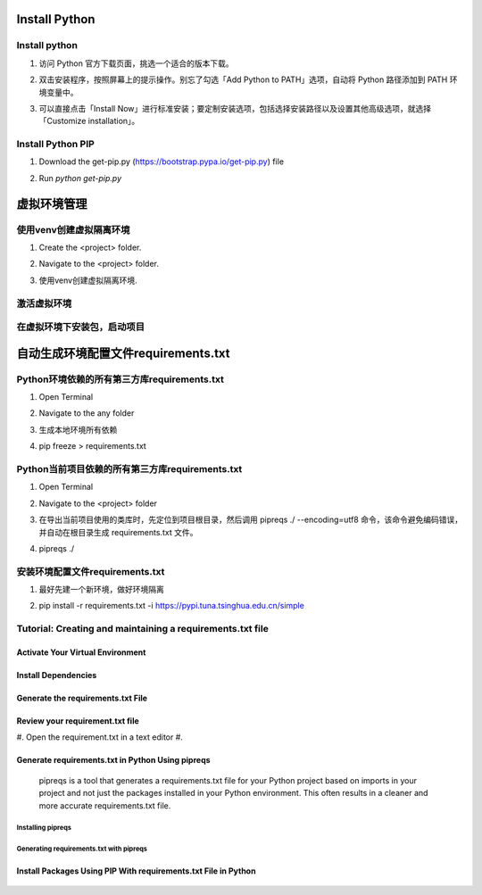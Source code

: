 .. _install-python:

.. rst-class:: title-center h1
   
##################################################################################################
Install Python
##################################################################################################


**************************************************************************************************
Install python
**************************************************************************************************

#. 访问 Python 官方下载页面，挑选一个适合的版本下载。
#. 双击安装程序，按照屏幕上的提示操作。别忘了勾选「Add Python to PATH」选项，自动将 Python 路径添加到 PATH 环境变量中。
#. 可以直接点击「Install Now」进行标准安装；要定制安装选项，包括选择安装路径以及设置其他高级选项，就选择「Customize installation」。

    .. code-block:: bat
       :linenos:
       
       # 验证 Python 安装
       python --version
       python -V
    

**************************************************************************************************
Install Python PIP
**************************************************************************************************

#. Download the get-pip.py (https://bootstrap.pypa.io/get-pip.py) file
#. Run `python get-pip.py`
    
    
    .. code-block:: bat
       :linenos:
       
       # Install PIP
       python get-pip.py
       
       # PIP Verification
       pip -V
       pip --version
       
       # Update PIP
       python -m pip install --upgrade pip
       
       
##################################################################################################
虚拟环境管理
##################################################################################################


**************************************************************************************************
使用venv创建虚拟隔离环境
**************************************************************************************************

#. Create the <project> folder.
#. Navigate to the <project> folder.
#. 使用venv创建虚拟隔离环境.
    
    .. code-block:: sh
       :linenos:
       
       # 在当前目录下创建.venv目录
       python -m venv .venv  #create a Python virtual environment
       

**************************************************************************************************
激活虚拟环境
**************************************************************************************************
    
    .. code-block:: sh
       :linenos:
       
       # windows
       .venv\Scripts\activate.bat # activate the Python virtual environment
       

**************************************************************************************************
在虚拟环境下安装包，启动项目
**************************************************************************************************
    
    .. code-block:: sh
       :linenos:
       
       # windows
       pip install -i https://pypi.tuna.tsinghua.edu.cn/simple -U sphinx sphinx_rtd_theme myst-parser sphinx-autobuild sphinx-design # Installing py packages
       

##################################################################################################
自动生成环境配置文件requirements.txt
##################################################################################################


**************************************************************************************************
Python环境依赖的所有第三方库requirements.txt
**************************************************************************************************

#. Open Terminal
#. Navigate to the any folder
#. 生成本地环境所有依赖
#. pip freeze > requirements.txt
    
    .. code-block:: sh
       :linenos:
       
       # open terminal
       pip freeze > requirements.txt
       

**************************************************************************************************
Python当前项目依赖的所有第三方库requirements.txt
**************************************************************************************************

#. Open Terminal
#. Navigate to the <project> folder
#. 在导出当前项目使用的类库时，先定位到项目根目录，然后调用 pipreqs ./ --encoding=utf8 命令，该命令避免编码错误，并自动在根目录生成 requirements.txt 文件。
#. pipreqs ./
    
    .. code-block:: sh
       :linenos:
       
       # Install pipreqs package
       pip install pipreqs
       # 当前项目使用的类库导出生成为requirements.txt。
       pipreqs ./
       # 该命令避免编码错误，
       pipreqs ./ --encoding=utf8
       
       

**************************************************************************************************
安装环境配置文件requirements.txt
**************************************************************************************************


#. 最好先建一个新环境，做好环境隔离
#. pip install -r requirements.txt -i https://pypi.tuna.tsinghua.edu.cn/simple 
    
    .. code-block:: sh
       :linenos:
       
       # Install requirements.txt
       pip install -r requirements.txt 
       # OR
       pip install -r requirements.txt -i https://pypi.tuna.tsinghua.edu.cn/simple 
       
**************************************************************************************************
Tutorial: Creating and maintaining a requirements.txt file
**************************************************************************************************

==================================================================================================
Activate Your Virtual Environment
==================================================================================================

    .. code-block:: sh
       :linenos:
       
       # Create a virtual environment 
       python -m venv myenv
       
       # Activate the virtual environment
       
       # Windows
       myenv\Scripts\activate
       # macOS and Linux
       source myenv/bin/activate
       

==================================================================================================
Install Dependencies
==================================================================================================

    .. code-block:: sh
       :linenos:
       
       # Install Dependencies
       pip install package-name
       # i.e. pip install pandas
       

==================================================================================================
Generate the requirements.txt File
==================================================================================================

    .. code-block:: sh
       :linenos:
       
       # Generate the requirements.txt File
       pip freeze > requirements.txt
       

==================================================================================================
Review your requirement.txt file
==================================================================================================

#. Open the requirement.txt in a text editor
#.

==================================================================================================
Generate requirements.txt in Python Using pipreqs
==================================================================================================
    pipreqs is a tool that generates a requirements.txt file for your Python project based on imports in your project and not just the packages installed in your Python environment. This often results in a cleaner and more accurate requirements.txt file.
    
--------------------------------------------------------------------------------------------------
Installing pipreqs
--------------------------------------------------------------------------------------------------

    .. code-block:: sh
       :linenos:
       
       # Installing pipreqs
       pip install pipreqs
       
--------------------------------------------------------------------------------------------------
Generating requirements.txt with pipreqs
--------------------------------------------------------------------------------------------------

    .. code-block:: sh
       :linenos:
       
       # Generating requirements.txt with pipreqs
       pipreqs /path/to/project
       
       # Force ignore .venv
       pipreqs --ignore .venv --force
       
==================================================================================================
Install Packages Using PIP With requirements.txt File in Python
==================================================================================================

    .. code-block:: sh
       :linenos:
       
       # Installing packages
       pip install -r requirements.txt -i https://xxxx
       

